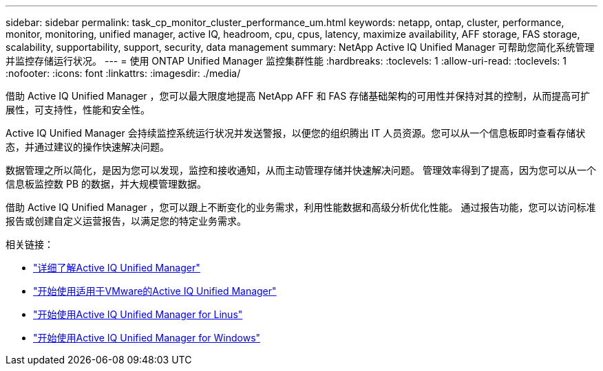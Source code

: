 ---
sidebar: sidebar 
permalink: task_cp_monitor_cluster_performance_um.html 
keywords: netapp, ontap, cluster, performance, monitor, monitoring, unified manager, active IQ, headroom, cpu, cpus, latency, maximize availability, AFF storage, FAS storage, scalability, supportability, support, security, data management 
summary: NetApp Active IQ Unified Manager 可帮助您简化系统管理并监控存储运行状况。 
---
= 使用 ONTAP Unified Manager 监控集群性能
:hardbreaks:
:toclevels: 1
:allow-uri-read: 
:toclevels: 1
:nofooter: 
:icons: font
:linkattrs: 
:imagesdir: ./media/


[role="lead"]
借助 Active IQ Unified Manager ，您可以最大限度地提高 NetApp AFF 和 FAS 存储基础架构的可用性并保持对其的控制，从而提高可扩展性，可支持性，性能和安全性。

Active IQ Unified Manager 会持续监控系统运行状况并发送警报，以便您的组织腾出 IT 人员资源。您可以从一个信息板即时查看存储状态，并通过建议的操作快速解决问题。

数据管理之所以简化，是因为您可以发现，监控和接收通知，从而主动管理存储并快速解决问题。  管理效率得到了提高，因为您可以从一个信息板监控数 PB 的数据，并大规模管理数据。

借助 Active IQ Unified Manager ，您可以跟上不断变化的业务需求，利用性能数据和高级分析优化性能。  通过报告功能，您可以访问标准报告或创建自定义运营报告，以满足您的特定业务需求。

相关链接：

* link:https://docs.netapp.com/us-en/active-iq-unified-manager/storage-mgmt/concept_introduction_to_unified_manager.html["详细了解Active IQ Unified Manager"^]
* link:https://docs.netapp.com/us-en/active-iq-unified-manager/install-vapp/qsg-vapp.html["开始使用适用于VMware的Active IQ Unified Manager"^]
* link:https://docs.netapp.com/us-en/active-iq-unified-manager/install-linux/qsg-linux.html["开始使用Active IQ Unified Manager for Linus"^]
* link:https://docs.netapp.com/us-en/active-iq-unified-manager/install-windows/qsg-windows.html["开始使用Active IQ Unified Manager for Windows"^]


